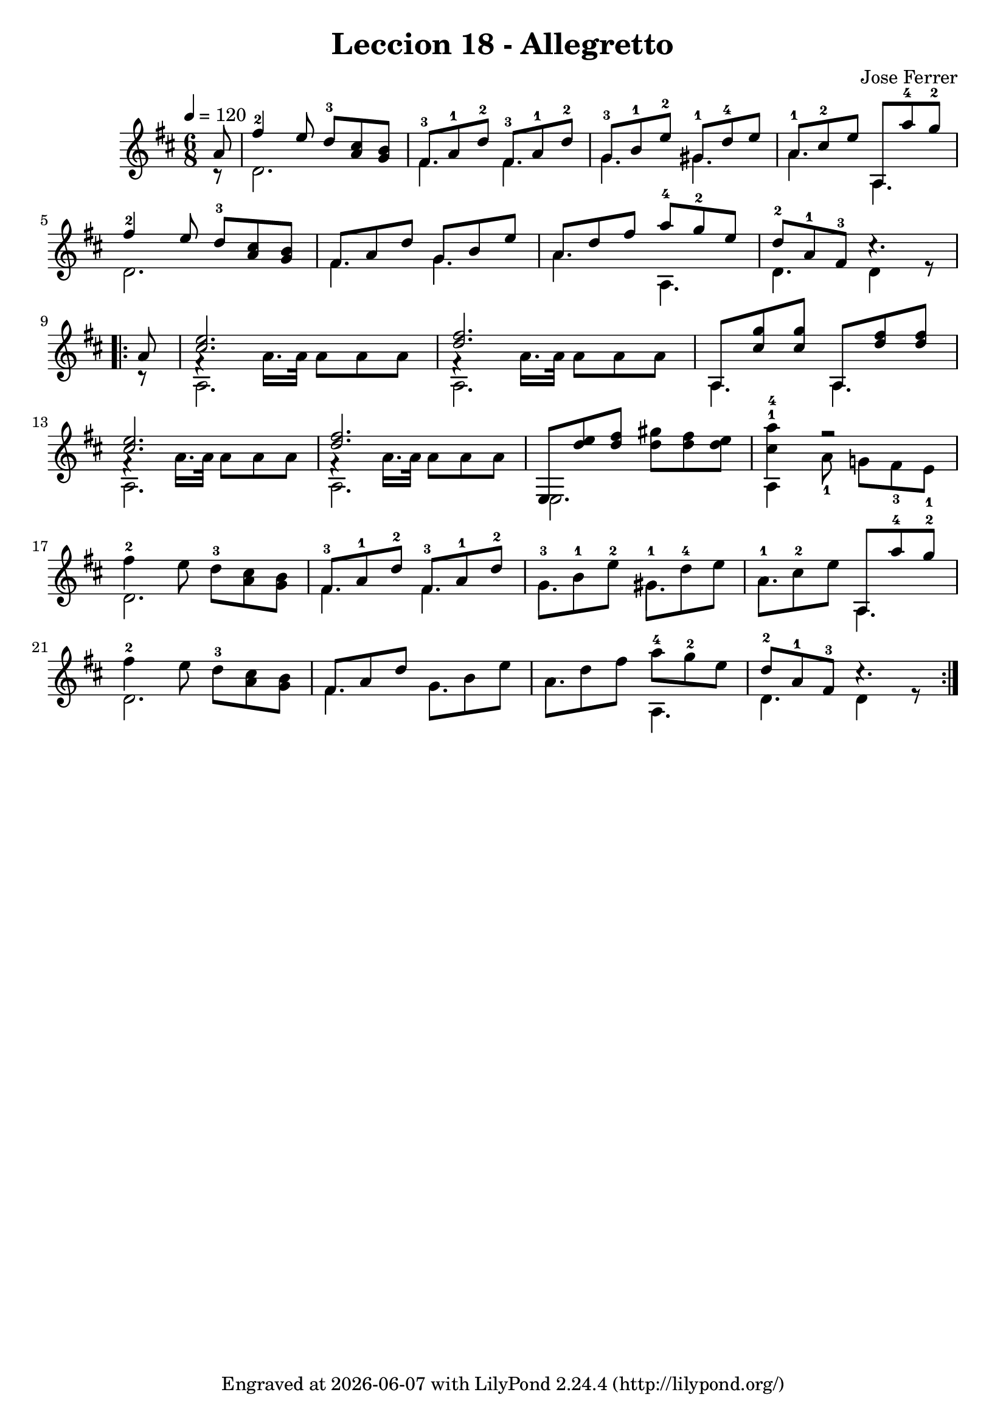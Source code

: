 \version "2.24.3"

tFisEDAB = \relative { fis''4-2 e8 d-3 [<cis a> <b g>]  }
tFisAD = \relative { fis'8-3 [a-1 d-2] }
tThreeVoices = {
  <<
      {
        \voiceOne
        <cis e>2. | <d fis>2. |
      }
      \new Voice {
        \voiceTwo
        f,4\rest a16. a32 a8[ a a] | f4\rest a16. a32 a8[ a a]  |
      }
    >>
    \oneVoice
}

tMeasuresMelody = {
    \relative {
      \mergeDifferentlyDottedOn
      \tFisEDAB | \tFisAD \tFisAD | g'8-3 [b-1 e-2] gis,-1 [d'-4 e] | a,8-1 [cis-2 e] a,, [a''-4 g-2] | \break
      \tFisEDAB | fis,8 [a d] g,8 [b e] | a,8 [d fis] a-4 [g-2 e] | d8-2 [a-1 fis-3] c'4.\rest | \break
    }
}

tMeasuresBase = {
    \relative {
      d'2. | fis4. fis4. | g4. gis4. | a4. a,4. |
      d2.  | fis4. g4. | a4. a,4. | d4. d4 r8 |
    }
}

\bookpart {
\paper {
  #(define fonts
    (set-global-fonts
     #:music "emmentaler"
     #:brace "emmentaler"
     #:factor (/ staff-height pt 20)
   ))
}

\header {
  title = "Leccion 18 - Allegretto"
  composer = "Jose Ferrer"
  tagline = \markup {
    Engraved at
    \simple #(strftime "%Y-%m-%d" (localtime (current-time)))
    with \with-url #"http://lilypond.org/"
    \line { LilyPond \simple #(lilypond-version) (http://lilypond.org/) }
  }
}



\score {
\relative {
  \tempo 4 = 120
  \key d \major
  \time 6/8
  << 
    \relative {
      \mergeDifferentlyDottedOn
      \partial 8 a'8
      \tMeasuresMelody
      \repeat volta 2 { 
        \partial 8 a8 |
        \tThreeVoices | a,8 [<cis' g'> <cis g'>] a,8 [<fis'' d> <fis d>] | \break
        \tThreeVoices | e,8 [<e'' d> <fis d>] <gis d> [<fis d> <e d>] | <a-4 cis,^1>4 f2\rest | \break
        \tMeasuresMelody 
      }
    } \\
    \relative {
       \partial 8 r8
       \tMeasuresBase
       \partial 8 r8
       a2. | a2. | a4. a4. |
       a2. | a2. | e2. | a4 a'8-1 g! [fis-3 e-1] |
       \tMeasuresBase
    }
  >>
}
  \layout {}
  \midi {}
}
}

